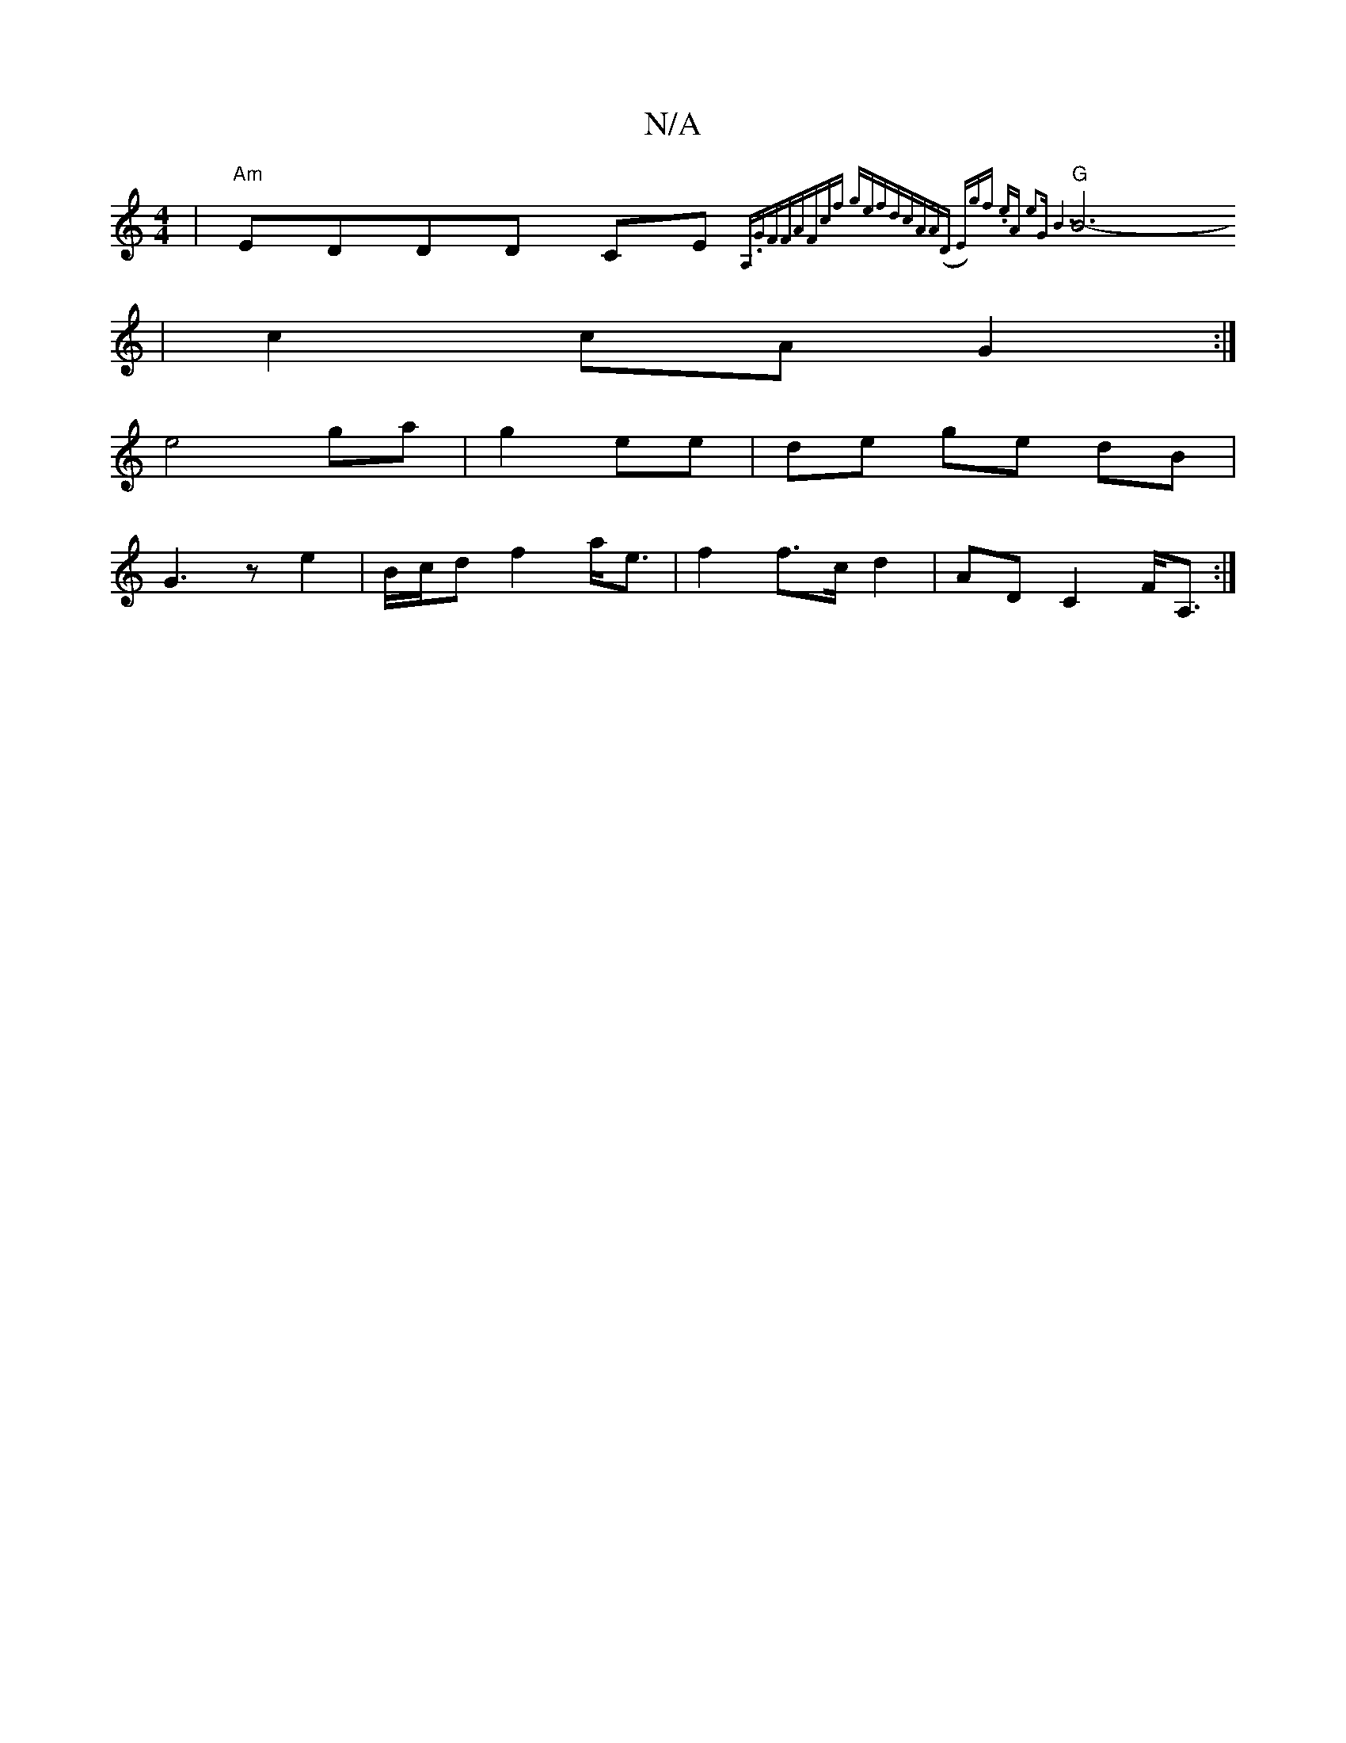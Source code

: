 X:1
T:N/A
M:4/4
R:N/A
K:Cmajor
 |"Am"EDDD CE{A,.GF]3F|AFcf gefd|cAA(D E)gf | .eA e2|"G"B6 |
"G" B6- |
c2 cA G2 :|
e4 ga|g2 ee|de ge dB|
G3ze2|B/c/d f2 a<e|f2 f>c d2 | AD C2 F<A, :|

|:ABGA e2|cd3 fd|A2 B/c/d | egfd e2af|efge dfa>g|